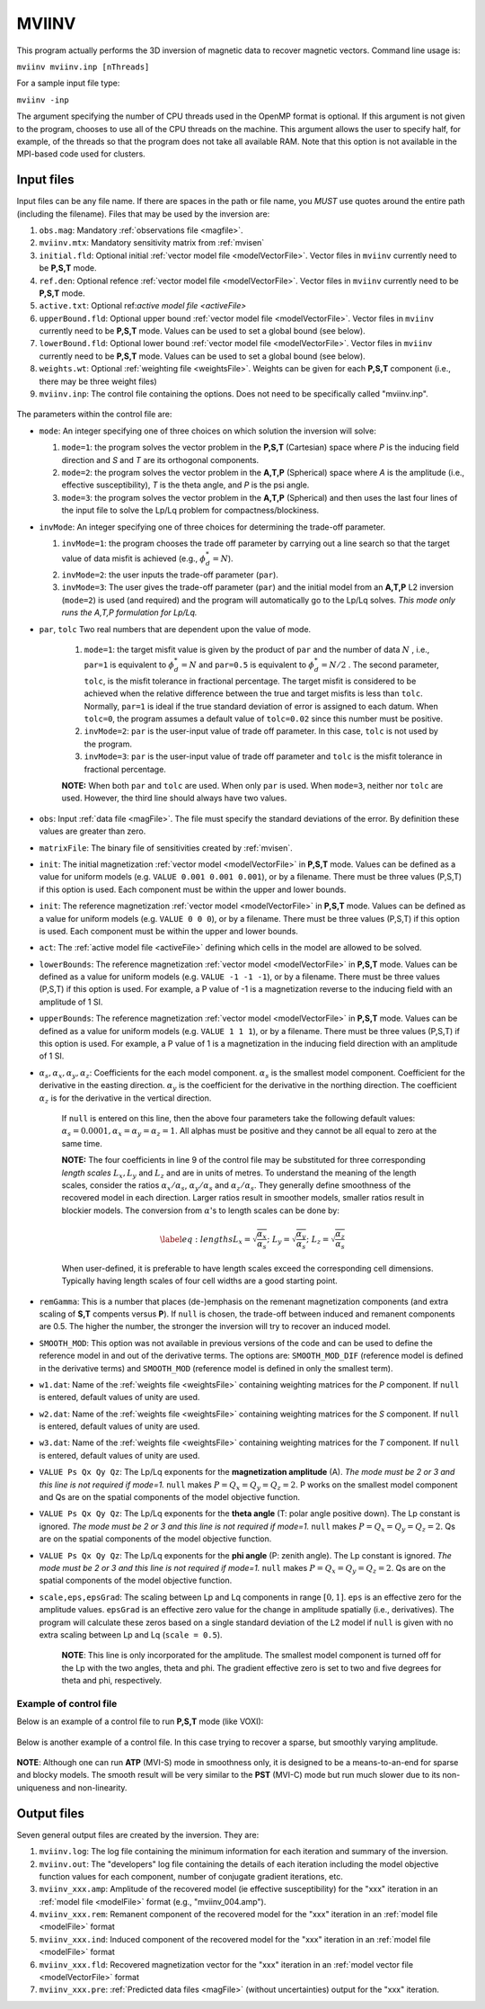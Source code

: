 .. _mviinv:

MVIINV
======

This program actually performs the 3D inversion of magnetic data to recover magnetic vectors. Command line usage is:

``mviinv mviinv.inp [nThreads]``

For a sample input file type:

``mviinv -inp``

The argument specifying the number of CPU threads used in the OpenMP format is optional. If this argument is not given to the program, chooses to use all of the CPU threads on the machine. This argument allows the user to specify half, for example, of the threads so that the program does not take all available RAM. Note that this option is not available in the MPI-based code used for clusters.

Input files
-----------

Input files can be any file name. If there are spaces in the path or file name, you *MUST* use quotes around the entire path (including the filename). Files that may be used by the inversion are:

#. ``obs.mag``: Mandatory :ref:`observations file <magfile>`.

#. ``mviinv.mtx``: Mandatory sensitivity matrix from :ref:`mvisen`

#. ``initial.fld``: Optional initial :ref:`vector model file <modelVectorFile>`. Vector files in ``mviinv`` currently need to be **P,S,T** mode.

#. ``ref.den``: Optional refence :ref:`vector model file <modelVectorFile>`. Vector files in ``mviinv`` currently need to be **P,S,T** mode.

#. ``active.txt``: Optional ref:`active model file <activeFile>`

#. ``upperBound.fld``: Optional upper bound :ref:`vector model file <modelVectorFile>`. Vector files in ``mviinv`` currently need to be **P,S,T** mode. Values can be used to set a global bound (see below).

#. ``lowerBound.fld``: Optional lower bound :ref:`vector model file <modelVectorFile>`. Vector files in ``mviinv`` currently need to be **P,S,T** mode. Values can be used to set a global bound (see below).

#. ``weights.wt``: Optional :ref:`weighting file <weightsFile>`. Weights can be given for each **P,S,T** component (i.e., there may be three weight files)

#. ``mviinv.inp``: The control file containing the options. Does not need to be specifically called "mviinv.inp".


.. figure:: ../../images/mviinv.png
     :align: center
     :figwidth: 75%
 

The parameters within the control file are:

-  ``mode``: An integer specifying one of three choices on which solution the inversion will solve:
  
   #. ``mode=1``: the program solves the vector problem in the **P,S,T** (Cartesian) space where *P* is the inducing field direction and *S* and *T* are its orthogonal components.

   #. ``mode=2``: the program solves the vector problem in the **A,T,P** (Spherical) space where *A* is the amplitude (i.e., effective susceptibility), *T* is the theta angle, and *P* is the psi angle.

   #. ``mode=3``: the program solves the vector problem in the **A,T,P** (Spherical) and then uses the last four lines of the input file to solve the Lp/Lq problem for compactness/blockiness.

-  ``invMode``: An integer specifying one of three choices for determining the trade-off parameter.

   #. ``invMode=1``: the program chooses the trade off parameter by carrying out a line search so that the target value of data misfit is achieved (e.g., :math:`\phi_d^*=N`).

   #. ``invMode=2``: the user inputs the trade-off parameter (``par``).

   #. ``invMode=3``: The user gives the trade-off parameter (``par``) and the initial model  from an **A,T,P** L2 inversion (``mode=2``) is used (and required) and the program will automatically go to the Lp/Lq solves. *This mode only runs the A,T,P formulation for Lp/Lq.*

- ``par``, ``tolc`` Two real numbers that are dependent upon the value of mode.
   
   #. ``mode=1``: the target misfit value is given by the product of ``par`` and the number of data :math:`N` , i.e., ``par=1`` is equivalent to :math:`\phi_d^*=N` and ``par=0.5`` is equivalent to :math:`\phi_d^*=N/2` . The second parameter, ``tolc``, is the misfit tolerance in fractional percentage. The target misfit is considered to be achieved when the relative difference between the true and target misfits is less than ``tolc``. Normally, ``par=1`` is ideal if the true standard deviation of error is assigned to each datum. When ``tolc=0``, the program assumes a default value of ``tolc=0.02`` since this number must be positive.

   #. ``invMode=2``: ``par`` is the user-input value of trade off parameter. In this case, ``tolc`` is not used by the program.

   #. ``invMode=3``: ``par`` is the user-input value of trade off parameter and ``tolc`` is the misfit tolerance in fractional percentage.

   | **NOTE:** When both ``par`` and ``tolc`` are used. When only ``par`` is used. When ``mode=3``, neither nor ``tolc`` are used. However, the third line should always have two values.

-  ``obs``: Input :ref:`data file <magFile>`. The file must specify the standard deviations of the error. By definition these values are greater than zero.

-  ``matrixFile``: The binary file of sensitivities created by :ref:`mvisen`.

-  ``init``: The initial magnetization :ref:`vector model <modelVectorFile>` in **P,S,T** mode. Values can be defined as a value for uniform models (e.g. ``VALUE 0.001 0.001 0.001``), or by a filename. There must be three values (P,S,T) if this option is used. Each component must be within the upper and lower bounds.

-  ``init``: The reference magnetization :ref:`vector model <modelVectorFile>` in **P,S,T** mode. Values can be defined as a value for uniform models (e.g. ``VALUE 0 0 0``), or by a filename. There must be three values (P,S,T) if this option is used. Each component must be within the upper and lower bounds.

- ``act``: The :ref:`active model file <activeFile>` defining which cells in the model are allowed to be solved.

- ``lowerBounds``: The reference magnetization :ref:`vector model <modelVectorFile>` in **P,S,T** mode. Values can be defined as a value for uniform models (e.g. ``VALUE -1 -1 -1``), or by a filename. There must be three values (P,S,T) if this option is used. For example, a P value of -1 is a magnetization reverse to the inducing field with an amplitude of 1 SI.

- ``upperBounds``: The reference magnetization :ref:`vector model <modelVectorFile>` in **P,S,T** mode. Values can be defined as a value for uniform models (e.g. ``VALUE 1 1 1``), or by a filename. There must be three values (P,S,T) if this option is used. For example, a P value of 1 is a magnetization in the inducing field direction with an amplitude of 1 SI.

- :math:`\alpha_s, \alpha_x, \alpha_y, \alpha_z`: Coefficients for the each model component. :math:`\alpha_s` is the smallest model component. Coefficient for the derivative in the easting direction. :math:`\alpha_y` is the coefficient for the derivative in the northing direction. The coefficient :math:`\alpha_z` is for the derivative in the vertical direction.

   If ``null`` is entered on this line, then the above four parameters take the following default values:  :math:`\alpha_s = 0.0001, \alpha_x = \alpha_y = \alpha_z = 1`. All alphas must be positive and they cannot be all equal to zero at the same time.

   **NOTE:** The four coefficients in line 9 of the control file may be substituted for three corresponding *length scales* :math:`L_x, L_y` and :math:`L_z` and are in units of metres. To understand the meaning of the length scales, consider the ratios :math:`\alpha_x/\alpha_s`, :math:`\alpha_y/\alpha_s` and :math:`\alpha_z/\alpha_s`. They generally define smoothness of the recovered model in each direction. Larger ratios result in smoother models, smaller ratios result in blockier models. The conversion from :math:`\alpha`\'s to length scales can be done by:

   .. math::

      \label{eq:lengths}
      L_x = \sqrt{\frac{\alpha_x}{\alpha_s}} ; ~L_y = \sqrt{\frac{\alpha_y}{\alpha_s}} ; ~L_z = \sqrt{\frac{\alpha_z}{\alpha_s}}

   When user-defined, it is preferable to have length scales exceed the corresponding cell dimensions. Typically having length scales of four cell widths are a good starting point.

- ``remGamma``: This is a number that places (de-)emphasis on the remenant magnetization components (and extra scaling of **S,T** compents versus **P**). If ``null`` is chosen, the trade-off between induced and remanent components are 0.5. The higher the number, the stronger the inversion will try to recover an induced model.
  
- ``SMOOTH_MOD``: This option was not available in previous versions of the code and can be used to define the reference model in and out of the derivative terms. The options are: ``SMOOTH_MOD_DIF`` (reference model is defined in the derivative terms) and ``SMOOTH_MOD`` (reference model is defined in only the smallest term).

- ``w1.dat``: Name of the :ref:`weights file <weightsFile>` containing weighting matrices for the *P* component. If ``null`` is entered, default values of unity are used.

- ``w2.dat``: Name of the :ref:`weights file <weightsFile>` containing weighting matrices for the *S* component. If ``null`` is entered, default values of unity are used.

- ``w3.dat``: Name of the :ref:`weights file <weightsFile>` containing weighting matrices for the *T* component. If ``null`` is entered, default values of unity are used.

- ``VALUE Ps Qx Qy Qz``: The Lp/Lq exponents for the **magnetization amplitude** (A). *The mode must be 2 or 3 and this line is not required if mode=1.* ``null`` makes :math:`P=Q_x=Q_y=Q_z=2`. P works on the smallest model component and Qs are on the spatial components of the model objective function. 

- ``VALUE Ps Qx Qy Qz``: The Lp/Lq exponents for the **theta angle** (T: polar angle positive down). The Lp constant is ignored. *The mode must be 2 or 3 and this line is not required if mode=1.*  ``null`` makes :math:`P=Q_x=Q_y=Q_z=2`. Qs are on the spatial components of the model objective function. 

- ``VALUE Ps Qx Qy Qz``: The Lp/Lq exponents for the **phi angle** (P: zenith angle). The Lp constant is ignored. *The mode must be 2 or 3 and this line is not required if mode=1.*  ``null`` makes :math:`P=Q_x=Q_y=Q_z=2`. Qs are on the spatial components of the model objective function. 

- ``scale,eps,epsGrad``: The scaling between Lp and Lq components in range :math:`[0,1]`. ``eps`` is an effective zero for the amplitude values. ``epsGrad`` is an effective zero value for the change in amplitude spatially (i.e., derivatives). The program will calculate these zeros based on a single standard deviation of the L2 model if ``null`` is given with no extra scaling between Lp and Lq (``scale = 0.5``). 
  
    **NOTE**: This line is only incorporated for the amplitude. The smallest model component is turned off for the Lp with the two angles, theta and phi. The gradient effective zero is set to two and five degrees for theta and phi, respectively. 

  
Example of control file
~~~~~~~~~~~~~~~~~~~~~~~

Below is an example of a control file to run **P,S,T** mode (like VOXI):

.. figure:: ../../images/mviinvExPST.png
     :align: center
     :figwidth: 75%


Below is another example of a control file. In this case trying to recover a sparse, but smoothly varying amplitude.

.. figure:: ../../images/mviinvExATP.png
     :align: center
     :figwidth: 75%


**NOTE**: Although one can run **ATP** (MVI-S) mode in smoothness only, it is designed to be a means-to-an-end for sparse and blocky models. The smooth result will be very similar to the **PST** (MVI-C) mode but run much slower due to its non-uniqueness and non-linearity.


Output files
------------

Seven general output files are created by the inversion. They are:

#. ``mviinv.log``: The log file containing the minimum information for each iteration and summary of the inversion.

#. ``mviinv.out``: The "developers" log file containing the details of each iteration including the model objective function values for each component, number of conjugate gradient iterations, etc.

#. ``mviinv_xxx.amp``: Amplitude of the recovered model  (ie effective susceptibility) for the "xxx" iteration in an :ref:`model file <modelFile>` format (e.g., "mviinv_004.amp"). 

#. ``mviinv_xxx.rem``: Remanent component of the recovered model for the "xxx" iteration in an :ref:`model file <modelFile>` format

#. ``mviinv_xxx.ind``: Induced component of the recovered model for the "xxx" iteration in an :ref:`model file <modelFile>` format

#. ``mviinv_xxx.fld``: Recovered magnetization vector for the "xxx" iteration in an :ref:`model vector file <modelVectorFile>` format   

#. ``mviinv_xxx.pre``: :ref:`Predicted data files <magFile>` (without uncertainties) output for the "xxx" iteration.

